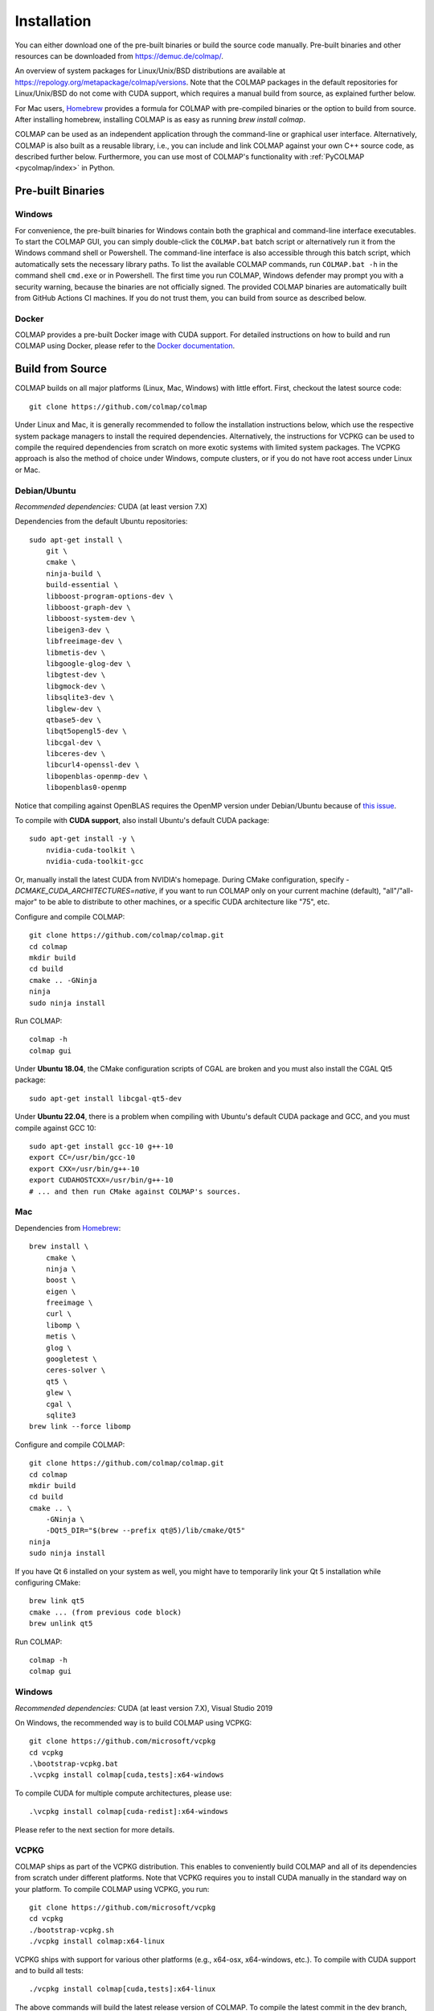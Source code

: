 .. _installation:

Installation
============

You can either download one of the pre-built binaries or build the source code
manually. Pre-built binaries and other resources can be downloaded from
https://demuc.de/colmap/.

An overview of system packages for Linux/Unix/BSD distributions are available at
https://repology.org/metapackage/colmap/versions. Note that the COLMAP packages
in the default repositories for Linux/Unix/BSD do not come with CUDA support,
which requires a manual build from source, as explained further below.

For Mac users, `Homebrew <https://brew.sh>`__ provides a formula for COLMAP with
pre-compiled binaries or the option to build from source. After installing
homebrew, installing COLMAP is as easy as running `brew install colmap`.

COLMAP can be used as an independent application through the command-line or
graphical user interface. Alternatively, COLMAP is also built as a reusable
library, i.e., you can include and link COLMAP against your own C++ source code,
as described further below. Furthermore, you can use most of COLMAP's
functionality with :ref:`PyCOLMAP <pycolmap/index>` in Python.

------------------
Pre-built Binaries
------------------

Windows
-------

For convenience, the pre-built binaries for Windows contain both the graphical
and command-line interface executables. To start the COLMAP GUI, you can simply
double-click  the ``COLMAP.bat`` batch script or alternatively run it from the
Windows command shell or Powershell. The command-line interface is also
accessible through this batch script, which automatically sets the necessary
library paths. To list the available COLMAP commands, run ``COLMAP.bat -h`` in
the command shell ``cmd.exe`` or in Powershell. The first time you run COLMAP,
Windows defender may prompt you with a security warning, because the binaries
are not officially signed. The provided COLMAP binaries are automatically built
from GitHub Actions CI machines. If you do not trust them, you can build from
source as described below.

Docker
------

COLMAP provides a pre-built Docker image with CUDA support. For detailed
instructions on how to build and run COLMAP using Docker, please refer to the
`Docker documentation <https://github.com/colmap/colmap/tree/main/docker>`__.

-----------------
Build from Source
-----------------

COLMAP builds on all major platforms (Linux, Mac, Windows) with little effort.
First, checkout the latest source code::

    git clone https://github.com/colmap/colmap

Under Linux and Mac, it is generally recommended to follow the installation
instructions below, which use the respective system package managers to install
the required dependencies. Alternatively, the instructions for VCPKG can be used
to compile the required dependencies from scratch on more exotic systems with
limited system packages. The VCPKG approach is also the method of choice under
Windows, compute clusters, or if you do not have root access under Linux or Mac.


Debian/Ubuntu
-------------

*Recommended dependencies:* CUDA (at least version 7.X)

Dependencies from the default Ubuntu repositories::

    sudo apt-get install \
        git \
        cmake \
        ninja-build \
        build-essential \
        libboost-program-options-dev \
        libboost-graph-dev \
        libboost-system-dev \
        libeigen3-dev \
        libfreeimage-dev \
        libmetis-dev \
        libgoogle-glog-dev \
        libgtest-dev \
        libgmock-dev \
        libsqlite3-dev \
        libglew-dev \
        qtbase5-dev \
        libqt5opengl5-dev \
        libcgal-dev \
        libceres-dev \
        libcurl4-openssl-dev \
        libopenblas-openmp-dev \
        libopenblas0-openmp

Notice that compiling against OpenBLAS requires the OpenMP version
under Debian/Ubuntu because of `this issue <https://github.com/facebookresearch/faiss/wiki/Troubleshooting#surprising-faiss-openmp-and-openblas-interaction>`__.

To compile with **CUDA support**, also install Ubuntu's default CUDA package::

    sudo apt-get install -y \
        nvidia-cuda-toolkit \
        nvidia-cuda-toolkit-gcc

Or, manually install the latest CUDA from NVIDIA's homepage. During CMake
configuration, specify `-DCMAKE_CUDA_ARCHITECTURES=native`, if you want to run
COLMAP only on your current machine (default), "all"/"all-major" to be able to
distribute to other machines, or a specific CUDA architecture like "75", etc.

Configure and compile COLMAP::

    git clone https://github.com/colmap/colmap.git
    cd colmap
    mkdir build
    cd build
    cmake .. -GNinja
    ninja
    sudo ninja install

Run COLMAP::

    colmap -h
    colmap gui

Under **Ubuntu 18.04**, the CMake configuration scripts of CGAL are broken and
you must also install the CGAL Qt5 package::

    sudo apt-get install libcgal-qt5-dev

Under **Ubuntu 22.04**, there is a problem when compiling with Ubuntu's default
CUDA package and GCC, and you must compile against GCC 10::

    sudo apt-get install gcc-10 g++-10
    export CC=/usr/bin/gcc-10
    export CXX=/usr/bin/g++-10
    export CUDAHOSTCXX=/usr/bin/g++-10
    # ... and then run CMake against COLMAP's sources.

Mac
---

Dependencies from `Homebrew <http://brew.sh/>`__::

    brew install \
        cmake \
        ninja \
        boost \
        eigen \
        freeimage \
        curl \
        libomp \
        metis \
        glog \
        googletest \
        ceres-solver \
        qt5 \
        glew \
        cgal \
        sqlite3
    brew link --force libomp

Configure and compile COLMAP::

    git clone https://github.com/colmap/colmap.git
    cd colmap
    mkdir build
    cd build
    cmake .. \
        -GNinja \
        -DQt5_DIR="$(brew --prefix qt@5)/lib/cmake/Qt5"
    ninja
    sudo ninja install

If you have Qt 6 installed on your system as well, you might have to temporarily
link your Qt 5 installation while configuring CMake::

    brew link qt5
    cmake ... (from previous code block)
    brew unlink qt5

Run COLMAP::

    colmap -h
    colmap gui


Windows
-------

*Recommended dependencies:* CUDA (at least version 7.X), Visual Studio 2019

On Windows, the recommended way is to build COLMAP using VCPKG::

    git clone https://github.com/microsoft/vcpkg
    cd vcpkg
    .\bootstrap-vcpkg.bat
    .\vcpkg install colmap[cuda,tests]:x64-windows

To compile CUDA for multiple compute architectures, please use::

    .\vcpkg install colmap[cuda-redist]:x64-windows

Please refer to the next section for more details.


VCPKG
-----

COLMAP ships as part of the VCPKG distribution. This enables to conveniently
build COLMAP and all of its dependencies from scratch under different platforms.
Note that VCPKG requires you to install CUDA manually in the standard way on
your platform. To compile COLMAP using VCPKG, you run::

    git clone https://github.com/microsoft/vcpkg
    cd vcpkg
    ./bootstrap-vcpkg.sh
    ./vcpkg install colmap:x64-linux

VCPKG ships with support for various other platforms (e.g., x64-osx,
x64-windows, etc.). To compile with CUDA support and to build all tests::

    ./vcpkg install colmap[cuda,tests]:x64-linux

The above commands will build the latest release version of COLMAP. To compile
the latest commit in the dev branch, you can use the following options::

    ./vcpkg install colmap:x64-linux --head

To modify the source code, you can further add ``--editable --no-downloads``.
Or, if you want to build from another folder and use the dependencies from
vcpkg, first run `./vcpkg integrate install` (under Windows use pwsh and
`./scripts/shell/enter_vs_dev_shell.ps1`) and then configure COLMAP as::

    cd path/to/colmap
    mkdir build
    cd build
    cmake .. -DCMAKE_TOOLCHAIN_FILE=path/to/vcpkg/scripts/buildsystems/vcpkg.cmake -DCMAKE_BUILD_TYPE=Release
    cmake --build . --config release --target colmap --parallel 24


.. _installation-library:

-------
Library
-------

If you want to include and link COLMAP against your own library, the easiest way
is to use CMake as a build configuration tool. After configuring the COLMAP
build and running `ninja/make install`, COLMAP automatically installs all
headers to ``${CMAKE_INSTALL_PREFIX}/include/colmap``, all libraries to
``${CMAKE_INSTALL_PREFIX}/lib/colmap``, and the CMake configuration to
``${CMAKE_INSTALL_PREFIX}/share/colmap``.

For example, compiling your own source code against COLMAP is as simple as
using the following ``CMakeLists.txt``::

    cmake_minimum_required(VERSION 3.10)

    project(SampleProject)

    find_package(colmap REQUIRED)
    # or to require a specific version: find_package(colmap 3.4 REQUIRED)

    add_executable(hello_world hello_world.cc)
    target_link_libraries(hello_world colmap::colmap)

with the source code ``hello_world.cc``::

    #include <cstdlib>
    #include <iostream>

    #include <colmap/controllers/option_manager.h>
    #include <colmap/util/string.h>

    int main(int argc, char** argv) {
        colmap::InitializeGlog(argv);

        std::string message;
        colmap::OptionManager options;
        options.AddRequiredOption("message", &message);
        options.Parse(argc, argv);

        std::cout << colmap::StringPrintf("Hello %s!\n", message.c_str());

        return EXIT_SUCCESS;
    }

Then compile and run your code as::
    
    mkdir build
    cd build
    export colmap_DIR=${CMAKE_INSTALL_PREFIX}/share/colmap
    cmake .. -GNinja
    ninja
    ./hello_world --message "world"

The sources of this example are stored under ``doc/sample-project``.

----------------
AddressSanitizer
----------------

If you want to build COLMAP with address sanitizer flags enabled, you need to
use a recent compiler with ASan support. For example, you can manually install
a recent clang version on your Ubuntu machine and invoke CMake as follows::

    CC=/usr/bin/clang CXX=/usr/bin/clang++ cmake .. \
        -DASAN_ENABLED=ON \
        -DTESTS_ENABLED=ON \
        -DCMAKE_BUILD_TYPE=RelWithDebInfo

Note that it is generally useful to combine ASan with debug symbols to get
meaningful traces for reported issues.

-------------
Documentation
-------------

You need Python and Sphinx to build the HTML documentation::

    cd path/to/colmap/doc
    sudo apt-get install python
    pip install sphinx
    make html
    open _build/html/index.html

Alternatively, you can build the documentation as PDF, EPUB, etc.::

    make latexpdf
    open _build/pdf/COLMAP.pdf
